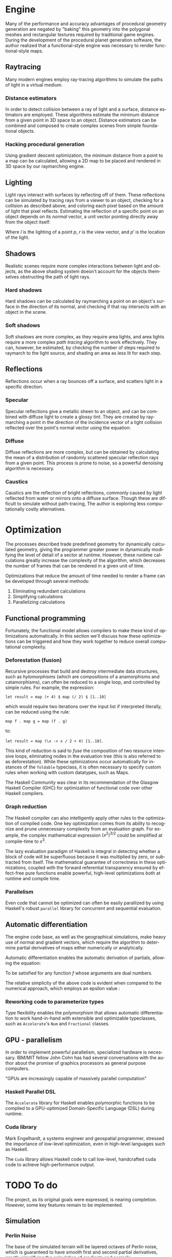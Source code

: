 #+OPTIONS: ':nil *:t -:t ::t <:t H:3 \n:nil ^:t arch:headline author:t
#+OPTIONS: broken-links:nil c:nil creator:nil d:(not "LOGBOOK") date:t e:t
#+OPTIONS: email:nil f:t inline:t num:t p:nil pri:nil prop:nil stat:t tags:t
#+OPTIONS: tasks:t tex:t timestamp:t title:t toc:nil todo:t |:t
#+LANGUAGE: en
#+SELECT_TAGS: export
#+EXCLUDE_TAGS: noexport
#+CREATOR: Emacs 25.2.2 (Org mode 9.2.1)


#+LATEX_CLASS: article
#+LATEX_CLASS_OPTIONS: [12pt]

# #+LATEX_HEADER_EXTRA: \documentclass[12pt]{article}

#+LATEX_HEADER_EXTRA: \usepackage{graphicx}
#+LATEX_HEADER_EXTRA: \usepackage{url}

#+LATEX_HEADER_EXTRA: \usepackage{biblatex}
#+LATEX_HEADER_EXTRA: \addbibresource{res/bib.bib}

#+LATEX_HEADER_EXTRA: \usepackage[a4paper, width=180mm, top=25mm, bottom=25mm, bindingoffset=0mm]{geometry}

#+LATEX_HEADER_EXTRA: \usepackage{multicol}
#+LATEX_HEADER_EXTRA: \setlength{\columnsep}{1cm}

#+LATEX_HEADER_EXTRA: \usepackage{fancyhdr}
#+LATEX_HEADER_EXTRA: \pagestyle{fancy}
#+LATEX_HEADER_EXTRA: \fancyhf{}
#+LATEX_HEADER_EXTRA: \fancyhead[R]{\thepage}

#+LATEX_HEADER_EXTRA: \usepackage{setspace}
# #+LATEX_HEADER_EXTRA: \doublespacing

#+LATEX_COMPILER: pdflatex

#+BEGIN_EXPORT latex
\title {
  { Procedural Planet Generation } \\
  { \large Champlain Valley Union High School } \\
  { \includegraphics{res/RedHawk.png} }
}
\author { Milo Cress 
       \\ Advisor: Anna Couperthwait }
\date{ February 20, 2019 }
\maketitle
\newpage
% \tableofcontents
#+END_EXPORT

#+BEGIN_EXPORT latex
\begin{abstract}
  In this article, we present a system for the online rendering of realistic terrain at varying spatial and temporal scales using concurrent functional programming, and leveraging modern multicore computers.
\end{abstract}
#+END_EXPORT
\begin{multicols}{2}
* Maps
  \begin{center}
  Even the galaxy may dream
  \end{center}
# \begin{multicols}{2}
  Foundational to the concept of terrain generation is its representation in 3-dimensional space. In cartography, maps provide information about an area of land by translating a given 2-dimensional point to a value. Heightmaps translate latitudes and longitudes to locations in 3-dimensional space by supplying a $z$ coordinate to a given $(x, y)$ coordinate pair. In climatology, "wetmaps" track rainfall over given areas, and predict, given an $(x, y)$ coordinate pair, the inches or centimeters of rain that land on or near than point in a given amount of time. In more complex simulations, vector fields which simulate wind and weather are used by meteorologists to predict the spread of weather events across an area. By encapsulating a tract of land and the forces that act on it as a spatial function, the large-scale calculation of terrain becomes trivial.
** Functional programming
   \begin{center}
   Every water has its cloud
   \end{center}
   When speaking about maps, it's easy to imagine them as they are presented in most cartographical texts -- a layering of lines and colors on top of a page. However, attempting to use this model for procedural generation presents two immediate challenges:
   1. We don't know how these maps were created. All we're given is a data dump and assurance of its accuracy. 
   2. We are working in a limited resolution, and therefore must trade scale for level of detail. Since this representation of a map forces the value of every point to be known all at once, one can either know the values of a small range of points with a great degree of detail, or a vast range of points with a limited degree of detail.
   In short, traditional lookup-style maps are limited by the fact that in order to know the value of a map at a single point or collection of points, one must have pre-determined the value of that map at every conceivable point that could be requested. 
   A functional approach to the map problem is to delay the calculation of the value of a given map until that value is absolutely necessary. While this is process requires more computing power, it vastly reduces the memory required to complete the operation, and it allows a map to encapsulate the processes that create it, rather than merely storing the data it creates.
   
   Adopting a functional style allows the application several tools to the development of complex maps.
*** Monoids
    Monoids consist of a binary operation and an identity element. 
    For example, one can say that addition is a monoid whose binary operation is the function ($+$) and whose identity element is the number 0.
    Similarly, lists are a monoid whose binary operation is concatentation ($++$) and whose identity element is the empty list ($[]$).
    Describing maps as an instance of monoids enables the combination and manipulation of maps in a more natural, mathematical way. 
*** Functors
    Since maps are a parameterized type, they are essentially capable of encapsulating any imaginable value. This allows a map to be described as a function from a point to a value of any type. Functors describe a set of operations for manipulating map values before a map is fully evaluated, or in other words operating on a value encapsulated by a map. This enables complex transformations to be elegantly specified using category theory.
*** Monads
    Since monads are merely monoids in the category of endofunctors, envisioning maps as instances of monads unlocks the potential for maps to be described more expressively, and possibly as a composition of other monadic values using Kleisli arrows ($>>=$).
*** Typeclasses
    All of the constructs listed above are examples of =typeclasses=, which specify an interface for a type to implement. When we say that a map is an instance of the typeclass =monoid=, we specify its behavior in certain conditions, and allow the typeclass itself to generalize our definition, and specialize polymorphic functions to our specific type.
# \end{multicols}
* Engine
  \begin{center}
  Power is destruction
  \end{center}
  # \begin{multicols}{2}
  Many of the performance and accuracy advantages of procedural geometry generation are negated by "baking" this geometry into the polygonal meshes and rectangular textures required by traditional game engines. During the development of the procedural planet generation software, the author realized that a functional-style engine was necessary to render functional-style maps.
** Raytracing
  \begin{center}
  Hope is the darkest riddle
  \end{center}
   
   Many modern engines employ ray-tracing algorithms to simulate the paths of light in a virtual medium. 
*** Distance estimators
    In order to detect collision between a ray of light and a surface, distance estimators are employed. These algorithms estimate the minimum distance from a given point in 3D space to an object. Distance estimators can be combined and composed to create complex scenes from simple foundational objects.

*** Hacking procedural generation
    Using gradient descent optimization, the minimum distance from a point to a map can be calculated, allowing a 2D map to be placed and rendered in 3D space by our raymarching engine.

** Lighting
  \begin{center}
  Hope is the darkest riddle
  \end{center}

   Light rays interact with surfaces by reflecting off of them. These reflections can be simulated by tracing rays from a viewer to an object, checking for a collision as described above, and coloring each pixel based on the amount of light that pixel reflects. Estimating the reflection of a specific point on an object depends on its /normal/ vector, a unit vector pointing directly away from the object itself:

   #+BEGIN_EXPORT latex
   \begin{equation*}
     l = r \cdot (p' - p)
   \end{equation*}
   #+END_EXPORT

   Where $l$ is the lighting of a point $p$, $r$ is the view vector, and $p'$ is the location of the light.
   
** Shadows
  \begin{center}
  Worshipping the fury of the reflections
  \end{center}
  Realistic scenes require more complex interactions between light and objects, as the above shading system doesn't account for the objects themselves obstructing the path of light rays.
*** Hard shadows
    Hard shadows can be calculated by raymarching a point on an object's surface in the direction of its normal, and checking if that ray intersects with an object in the scene.
*** Soft shadows
    Soft shadows are more complex, as they require area lights, and area lights require a more complex /path tracing/ algorithm to work effectively. They can, however, be estimated, by checking the number of steps required to raymarch to the light source, and shading an area as less lit for each step.

** Reflections
  \begin{center}
  No secret for scattered messengers
  \end{center}
   Reflections occur when a ray bounces off a surface, and scatters light in a specific direction.
*** Specular
    Specular reflections give a metallic sheen to an object, and can be combined with diffuse light to create a glossy tint. They are created by raymarching a point in the direction of the incidence vector of a light collision reflected over the point's normal vector using the equation:

    #+BEGIN_EXPORT latex
    \begin{equation*}
      r = d - 2 (d \cdot n) n
    \end{equation*}
    #+END_EXPORT
*** Diffuse
    Diffuse reflections are more complex, but can be obtained by calculating the mean of a distribution of randomly scattered specular reflection rays from a given point. This process is prone to noise, so a powerful denoising algorithm is necessary.

*** Caustics
    Caustics are the reflection of bright reflections, commonly caused by light reflected from water or mirrors onto a diffuse surface. Though these are difficult to simulate without path-tracing, The author is exploring less computationally costly alternatives.
# \end{multicols}
* Optimization
  \begin{center}
  Ecstasy comes only through possessing meaning
  \end{center}
# \begin{multicols}{2}
  The processes described trade predefined geometry for dynamically calculated geometry, giving the programmer greater power in dynamically modifying the level of detail of a sector at runtime. However, these runtime calculations greatly increase the complexity of the algorithm, which decreases the number of frames that can be rendered in a given unit of time. 

  Optimizations that reduce the amount of time needed to render a frame can be developed through several methods:

  1. Eliminating redundant calculations
  2. Simplifying calculations
  3. Parallelizing calculations
  
** Functional programming
   Fortunately, the functional model allows compilers to make these kind of optimizations automatically. In this section we'll discuss how these optimizations can be triggered and how they work together to reduce overall computational complexity. 
*** Deforestation (fusion)
    Recursive processes that build and destroy intermediate data structures, such as /hylomorphisms/ (which are compositions of a anamorphisms and catamorphisms), can often be reduced to a single loop, and controlled by simple rules. For example, the expression: 

    =let result = map (+ 4) $ map (/ 2) $ [1..10]= 

    which would require two iterations over the input list if interpreted literally, can be reduced using the rule:

    =map f . map g = map (f . g)= 

    to:

    =let result = map (\x -> x / 2 + 4) [1..10]=. 

    This kind of reduction is said to /fuse/ the composition of two resource intensive loops, eliminating nodes in the evaluation tree (this is also referred to as deforestation). While these optimizations occur automatically for instances of the =foldable= typeclass, it is often necessary to specify custom rules when working with custom datatypes, such as Maps.

    The Haskell Community was clear in its recommendation of the Glasgow Haskell Compiler (GHC) for optimization of functional code \cite{irc} over other Haskell compilers.
*** Graph reduction
    The Haskell compiler can also intelligently apply other rules to the optimization of compiled code. One key optimization comes from its ability to recognize and prune unnecessary complexity from an evaluation graph.
    For example, the complex mathematical expression $(x^2)^{3/2}$ could be simplified at compile-time to $x^3$.

    The lazy evaluation paradigm of Haskell is integral in detecting whether a block of code will be superfluous because it was multiplied by zero, or subtracted from itself. The mathematical guarantee of correctness in these optimizations, coupled with the forward referential transparency ensured by effect-free pure functions enable powerful, high-level optimizations both at runtime and compile time.
*** Parallelism
    Even code that cannot be optimized can often be easily parallized by using Haskell's robust =parallel= library for concurrent and sequential evaluation.
** Automatic differentiation
   The engine code base, as well as the geographical simulations, make heavy use of normal and gradient vectors, which require the algorithm to determine partial derivatives of maps either numerically or analytically.

   Automatic differentiation enables the automatic derivation of partials, allowing the equation:

   #+BEGIN_EXPORT latex
   \begin{equation*}
     \nabla f = \left( \frac{\partial f}{\partial x}, \frac{\partial f}{\partial y}, \frac{\partial f}{\partial z} \right)
   \end{equation*}
   #+END_EXPORT

   To be satisfied for any function $f$ whose arguments are dual numbers.
   
   The relative simplicity of the above code is evident when compared to the numerical approach, which employs an epsilon value \cite{ray}:

   #+BEGIN_EXPORT latex
   \begin{equation*}
     \vec n = \begin{bmatrix}
                f(x + \varepsilon, y, z) - f(x - \varepsilon, y, z) \\
                f(x, y + \varepsilon, z) - f(x, y - \varepsilon, z) \\
                f(x, y, z + \varepsilon) - f(x, y, z - \varepsilon)
              \end{bmatrix}
   \end{equation*}
   #+END_EXPORT

*** Reworking code to parameterize types
    Type flexibility enables the polymorphism that allows automatic differentiation to work hand-in-hand with extensible and optimizable typeclasses, such as =Accelerate='s =Num= and =Fractional= classes.
** GPU - parallelism
   In order to implement powerful parallelism, specialized hardware is necessary. IBM/MIT fellow John Cohn has had several conversations with the author about the promise of graphics processors as general purpose computers.

   "GPUs are increasingly capable of massively parallel computation" \cite{cohn}
*** Haskell Parallel DSL
    The =Accelerate= library for Haskell enables polymorphic functions to be compiled to a GPU-optimized Domain-Specific Language (DSL) during runtime.
*** Cuda library
    Mark Engelhardt, a systems engineer and geospatial programmer, stressed the importance of low-level optimization, even in high-level languages such as Haskell. \cite{engelhardt} 
    
    The =Cuda= library allows Haskell code to call low-level, handcrafted cuda code to achieve high-performance output. 

# \end{multicols}
* TODO To do
  \begin{center}
  Boredom makes perfection
  \end{center}
  # \begin{multicols}{2}
  The project, as its original goals were expressed, is nearing completion. However, some key features remain to be implemented.
** Simulation
*** Perlin Noise
   The base of the simulated terrain will be layered octaves of Perlin noise, which is guaranteed to have smooth first and second partial derivatives, greatly simplifying the calculation of gradients and normals.
*** Continental Drift
   The simulation of continental drift requires force-mapping over time. Developing vector fields over heightmaps requires solving a differential equation for each point. This can be accomplished numerically, or analytically, with the aid of automatic differentiation.
*** Erosion
   Simulated rainfall maps can be used to calculate the erosion coefficient for a given area. Simulated forces are then applied to each point in the heightmap to distort it, simulating the percussive force of water on stone and soil.

** Material system
*** Node-system (blender)
*** Generative adversarial networks for textures
** Typeclasses
*** UV mapping typeclass
*** Random sampling typeclass for soft shadows and diffuse shading

# \end{multicols}
\end{multicols}
* Works Cited
#+BEGIN_EXPORT latex
\printbibliography
#+END_EXPORT

